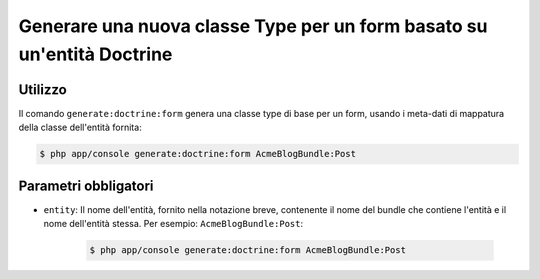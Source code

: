 Generare una nuova classe Type per un form basato su un'entità Doctrine
=======================================================================

Utilizzo
--------

Il comando ``generate:doctrine:form`` genera una classe type di base per un form, usando
i meta-dati di mappatura della classe dell'entità fornita:

.. code-block:: bash

    $ php app/console generate:doctrine:form AcmeBlogBundle:Post

Parametri obbligatori
---------------------

* ``entity``: Il nome dell'entità, fornito nella notazione breve, contenente il nome
  del bundle che contiene l'entità e il nome dell'entità stessa. Per esempio:
  ``AcmeBlogBundle:Post``:

    .. code-block:: bash

        $ php app/console generate:doctrine:form AcmeBlogBundle:Post
